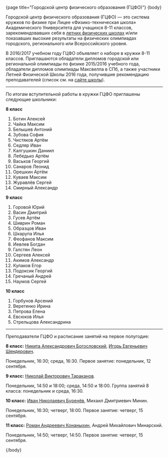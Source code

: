#+BEGIN_HTML
{page title="Городской центр физического образования (ГЦФО)"}

{body}
#+END_HTML

Городской центр физического образования (ГЦФО) — это система кружков
по физике при Лицее «Физико-техническая школа» Академического
Университета для учащихся 8-11 классов, зарекомендовавших себя в
[[https://physsummer.wordpress.com/][летних физических школах]] и/или показавших высокие результаты на
физических олимпиадах городского, регионального или Всероссийского
уровня. 

В 2016/2017 учебном году ГЦФО объявляет о наборе в кружки 8-11
классов. Приглашаются обладатели дипломов городской или региональной
олимпиады по физике 2015/2016 учебного года, обладатели дипломов
олимпиады Максвелла в СПб, а также участники Летней Физической Школы
2016 года, получившие рекомендацию преподавателей (список см. на [[https://physsummer.wordpress.com/2016/09/02/%25d0%25be-%25d0%25ba%25d1%2580%25d1%2583%25d0%25b6%25d0%25ba%25d0%25b0%25d1%2585-%25d0%25b3%25d1%2586%25d1%2584%25d0%25be/][сайте
школы]]).

# Без дополнительных испытаний в кружки приглашаются обладатели дипломов
# городской или региональной олимпиады по физике 2015/2016 учебного
# года, а также участники Летней Физической Школы 2016 года, получившие
# рекомендацию преподавателей (список см. на [[https://physsummer.wordpress.com/2016/09/02/%25d0%25be-%25d0%25ba%25d1%2580%25d1%2583%25d0%25b6%25d0%25ba%25d0%25b0%25d1%2585-%25d0%25b3%25d1%2586%25d1%2584%25d0%25be/][сайте школы]]).

# Для остальных желающих заниматься в кружках ГЦФО проводится
# вступительная олимпиада. Она состоится *6 сентября в 16.00 в помещении
# лицея ФТШ*. Олимпиада продлится 1,5 часа; с собой следует захватить
# тонкую тетрадь, письменные принадлежности и калькулятор.

# Школьники, показавшие хорошие результаты на вступительной олимпиаде,
# будут также приглашены в кружки ГЦФО. Результаты будут опубликованы на
# сайте не позднее 12 сентября. Апелляция и показ работ не
# предусмотрены.

----- 

#+BEGIN_HTML
<div class="box">
#+END_HTML

По итогам вступительной работы в кружки ГЦФО приглашены следующие
школьники:

*8 класс* 

1. Ботин Алексей
2. Чайка Максим
3. Белышев Антоний
4. Зубова София
5. Чистяков Артём
6. Седляр Иван
7. Калгушкин Даниил
8. Лебедько Артём
9. Васьков Георгий
10. Санаров Леонид
11. Орешкин Артём
12. Куваев Максим
13. Журавлёв Сергей
14. Смирный Александр

*9 класс*

1. Горовой Юрий
2. Васин Дмитрий
3. Гусев Артём
4. Шиврин Роман
5. Образцов Иван
6. Шкарупа Илья
7. Феофанов Максим
8. Иевлев Богдан
9. Галстян Леон
10. Сергеев Алексей
11. Акимов Александр
12. Кулаков Егор
13. Подоксик Георгий
14. Гречаный Андрей
15. Наумов Сергей

*10 класс*

1. Горбунов Арсений
2. Веретенко Ирина
3. Петрова Елена
4. Евсюков Илья
5. Стрельцова Александрина

#+BEGIN_HTML
</div>
#+END_HTML

----- 

Преподаватели ГЦФО и расписание занятий на первое полугодие: 

*8 класс:* [[mailto:hubba@yandex.ru][Никита Александрович Богословский]], [[mailto:igor.shenderovich@gmail.com][Игорь Евгеньевич
 Шендерович]]. 

Понедельник, 16:30; среда, 16:30. Первое занятие: понедельник, 12
сентября. 

*9 класс:* [[mailto:tarakanovnv@mail.ru][Николай Викторович Тараканов]]. 

Понедельник, 14:50 и 18:00; среда, 14:50 и 18:00. Группа занятий 8
класса: понедельник и среда, 16:30. 

*10 класс:* [[mailto:inburenev@gmail.com][Иван Николаевич Буренёв]], Михаил Дмитриевич Минин.

Понедельник, 16:30; четверг, 18:00. Первое занятие: четверг, 15
сентября. 

*11 класс:* [[mailto:konanykhin.r.a@yandex.ru][Роман Андреевич Конаныхин]], Андрей Михайлович Минарский. 

Понедельник, 14:50; четверг, 14:50. Первое занятие: четверг, 15
сентября. 

#+BEGIN_HTML
{/body}
#+END_HTML
